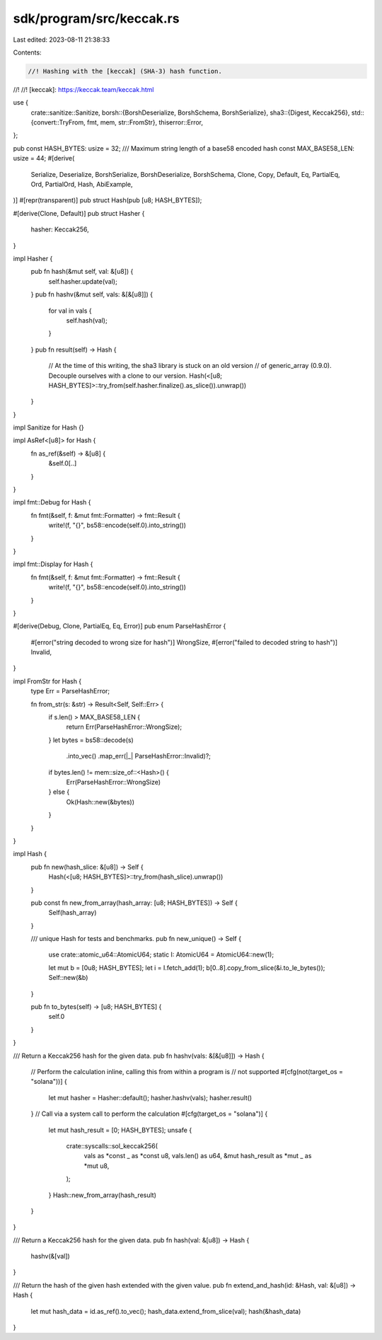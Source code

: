 sdk/program/src/keccak.rs
=========================

Last edited: 2023-08-11 21:38:33

Contents:

.. code-block:: rs

    //! Hashing with the [keccak] (SHA-3) hash function.
//!
//! [keccak]: https://keccak.team/keccak.html

use {
    crate::sanitize::Sanitize,
    borsh::{BorshDeserialize, BorshSchema, BorshSerialize},
    sha3::{Digest, Keccak256},
    std::{convert::TryFrom, fmt, mem, str::FromStr},
    thiserror::Error,
};

pub const HASH_BYTES: usize = 32;
/// Maximum string length of a base58 encoded hash
const MAX_BASE58_LEN: usize = 44;
#[derive(
    Serialize,
    Deserialize,
    BorshSerialize,
    BorshDeserialize,
    BorshSchema,
    Clone,
    Copy,
    Default,
    Eq,
    PartialEq,
    Ord,
    PartialOrd,
    Hash,
    AbiExample,
)]
#[repr(transparent)]
pub struct Hash(pub [u8; HASH_BYTES]);

#[derive(Clone, Default)]
pub struct Hasher {
    hasher: Keccak256,
}

impl Hasher {
    pub fn hash(&mut self, val: &[u8]) {
        self.hasher.update(val);
    }
    pub fn hashv(&mut self, vals: &[&[u8]]) {
        for val in vals {
            self.hash(val);
        }
    }
    pub fn result(self) -> Hash {
        // At the time of this writing, the sha3 library is stuck on an old version
        // of generic_array (0.9.0). Decouple ourselves with a clone to our version.
        Hash(<[u8; HASH_BYTES]>::try_from(self.hasher.finalize().as_slice()).unwrap())
    }
}

impl Sanitize for Hash {}

impl AsRef<[u8]> for Hash {
    fn as_ref(&self) -> &[u8] {
        &self.0[..]
    }
}

impl fmt::Debug for Hash {
    fn fmt(&self, f: &mut fmt::Formatter) -> fmt::Result {
        write!(f, "{}", bs58::encode(self.0).into_string())
    }
}

impl fmt::Display for Hash {
    fn fmt(&self, f: &mut fmt::Formatter) -> fmt::Result {
        write!(f, "{}", bs58::encode(self.0).into_string())
    }
}

#[derive(Debug, Clone, PartialEq, Eq, Error)]
pub enum ParseHashError {
    #[error("string decoded to wrong size for hash")]
    WrongSize,
    #[error("failed to decoded string to hash")]
    Invalid,
}

impl FromStr for Hash {
    type Err = ParseHashError;

    fn from_str(s: &str) -> Result<Self, Self::Err> {
        if s.len() > MAX_BASE58_LEN {
            return Err(ParseHashError::WrongSize);
        }
        let bytes = bs58::decode(s)
            .into_vec()
            .map_err(|_| ParseHashError::Invalid)?;
        if bytes.len() != mem::size_of::<Hash>() {
            Err(ParseHashError::WrongSize)
        } else {
            Ok(Hash::new(&bytes))
        }
    }
}

impl Hash {
    pub fn new(hash_slice: &[u8]) -> Self {
        Hash(<[u8; HASH_BYTES]>::try_from(hash_slice).unwrap())
    }

    pub const fn new_from_array(hash_array: [u8; HASH_BYTES]) -> Self {
        Self(hash_array)
    }

    /// unique Hash for tests and benchmarks.
    pub fn new_unique() -> Self {
        use crate::atomic_u64::AtomicU64;
        static I: AtomicU64 = AtomicU64::new(1);

        let mut b = [0u8; HASH_BYTES];
        let i = I.fetch_add(1);
        b[0..8].copy_from_slice(&i.to_le_bytes());
        Self::new(&b)
    }

    pub fn to_bytes(self) -> [u8; HASH_BYTES] {
        self.0
    }
}

/// Return a Keccak256 hash for the given data.
pub fn hashv(vals: &[&[u8]]) -> Hash {
    // Perform the calculation inline, calling this from within a program is
    // not supported
    #[cfg(not(target_os = "solana"))]
    {
        let mut hasher = Hasher::default();
        hasher.hashv(vals);
        hasher.result()
    }
    // Call via a system call to perform the calculation
    #[cfg(target_os = "solana")]
    {
        let mut hash_result = [0; HASH_BYTES];
        unsafe {
            crate::syscalls::sol_keccak256(
                vals as *const _ as *const u8,
                vals.len() as u64,
                &mut hash_result as *mut _ as *mut u8,
            );
        }
        Hash::new_from_array(hash_result)
    }
}

/// Return a Keccak256 hash for the given data.
pub fn hash(val: &[u8]) -> Hash {
    hashv(&[val])
}

/// Return the hash of the given hash extended with the given value.
pub fn extend_and_hash(id: &Hash, val: &[u8]) -> Hash {
    let mut hash_data = id.as_ref().to_vec();
    hash_data.extend_from_slice(val);
    hash(&hash_data)
}


